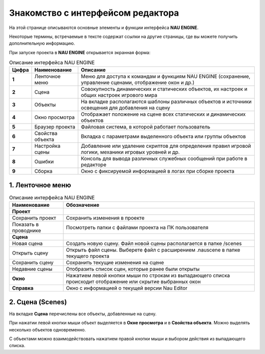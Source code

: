 ==================================
Знакомство с интерфейсом редактора
==================================

На этой странице описываются основные элементы и функции интерфейса **NAU ENGINE**.

Некоторые термины, встречаемые в тексте содержат ссылки на другие страницы, где вы можете получить дополнительную информацию.

При запуске проекта в **NAU ENGINE** открывается экранная форма:

.. image:: https://i.postimg.cc/LX6KSsF5/image1.jpg
   :alt: Интерфейс NAU ENGINE

.. list-table:: Описание интерфейса NAU ENGINE
   :header-rows: 1

   * - **Цифра**
     - **Наименование**
     - **Описание**
   * - **1**
     - Ленточное меню
     - Меню для доступа к командам и функциям NAU ENGINE (сохранение, управление сценами, отображение окон и др.)
   * - **2**
     - Сцена
     - Совокупность динамических и статических объектов, их настроек и общих настроек игрового мира
   * - **3**
     - Объекты
     - На вкладке располагаются шаблоны различных объектов и источники освещения для добавления на сцену
   * - **4**
     - Окно просмотра
     - Отображает положение на сцене всех статических и динамических объектов
   * - **5**
     - Браузер проекта
     - Файловая система, в которой работает пользователь
   * - **6**
     - Свойства объекта
     - Вкладка с параметрами выделенного объекта или группы объектов
   * - **7**
     - Настройка сцены
     - Добавление или удаление скриптов для определения правил игровой логики, механики игровых уровней и др.
   * - **8**
     - Ошибки
     - Консоль для вывода различных служебных сообщений при работе в редакторе     
   * - **9**
     - Сборка
     - Окно с фиксируемой информацией в логах при сборке проекта

1. Ленточное меню
------------------
.. image:: https://i.postimg.cc/Hxz48RVh/1t.png

.. list-table:: Описание интерфейса NAU ENGINE
   :header-rows: 1

   * - **Наименование**
     - **Обозначение**
   * - **Проект**
     -
   * - Сохранить проект
     - Сохранить изменения в проекте
   * - Показать в проводнике
     - Посмотреть папки с файлами проекта на ПК пользователя
   * - **Сцена**
     - 
   * - Новая сцена
     - Создать новую сцену. Файл новой сцены располагается в папке /scenes
   * - Открыть сцену
     - Открыть файл сцены. Выберете файл с расширением .nauscene в папке текущего проекта
   * - Сохранить сцену
     - Сохранить текущие изменения на сцене
   * - Недавние сцены
     - Отобразить список сцен, которые ранее были открыты
   * - **Окно**
     - Нажатием левой кнопки мыши по строкам из выпадающего списка происходит отображение или скрытие выбранных окон
   * - **Справка**
     - Окно с информацией о текущей версии Nau Editor

2. Сцена (Scenes)
------------------

На вкладке **Сцена** перечислены все объекты, добавленные на сцену.

При нажатии левой кнопки мыши объект выделяется в **Окне просмотра** и в **Свойства объекта**. Можно выделять несколько объектов одновременно.

.. image:: https://i.postimg.cc/YCvRjmzW/2t.png

С объектами можно взаимодействовать нажатием правой кнопки мыши и выбором действия из выпадающего списка.

